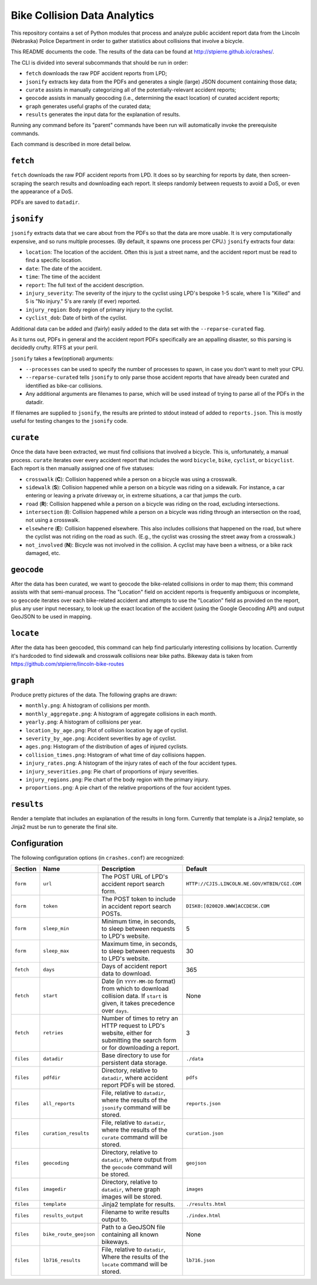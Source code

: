 ===========================
 Bike Collision Data Analytics
===========================

This repository contains a set of Python modules that process and
analyze public accident report data from the Lincoln (Nebraska) Police
Department in order to gather statistics about collisions that involve a
bicycle.

This README documents the code. The results of the data can be found
at `<http://stpierre.github.io/crashes/>`_.

The CLI is divided into several subcommands that should be run in order:

* ``fetch`` downloads the raw PDF accident reports from LPD;
* ``jsonify`` extracts key data from the PDFs and generates a single
  (large) JSON document containing those data;
* ``curate`` assists in manually categorizing all of the
  potentially-relevant accident reports;
* ``geocode`` assists in manually geocoding (i.e., determining the
  exact location) of curated accident reports;
* ``graph`` generates useful graphs of the curated data;
* ``results`` generates the input data for the explanation of results.

Running any command before its "parent" commands have been run will
automatically invoke the prerequisite commands.

Each command is described in more detail below.

``fetch``
=========

``fetch`` downloads the raw PDF accident reports from LPD. It does so
by searching for reports by date, then screen-scraping the search
results and downloading each report. It sleeps randomly between
requests to avoid a DoS, or even the appearance of a DoS.

PDFs are saved to ``datadir``.

``jsonify``
===========

``jsonify`` extracts data that we care about from the PDFs so that the
data are more usable. It is very computationally expensive, and so
runs multiple processes. (By default, it spawns one process per CPU.)
``jsonify`` extracts four data:

* ``location``: The location of the accident. Often this is just a
  street name, and the accident report must be read to find a specific
  location.
* ``date``: The date of the accident.
* ``time``: The time of the accident
* ``report``: The full text of the accident description.
* ``injury_severity``: The severity of the injury to the cyclist using
  LPD's bespoke 1-5 scale, where 1 is "Killed" and 5 is "No injury."
  5's are rarely (if ever) reported.
* ``injury_region``: Body region of primary injury to the cyclist.
* ``cyclist_dob``: Date of birth of the cyclist.

Additional data can be added and (fairly) easily added to the data set
with the ``--reparse-curated`` flag.

As it turns out, PDFs in general and the accident report PDFs
specifically are an appalling disaster, so this parsing is decidedly
crufty. RTFS at your peril.

``jsonify`` takes a few(optional) arguments:

* ``--processes`` can be used to specify the number of processes to
  spawn, in case you don't want to melt your CPU.
* ``--reparse-curated`` tells ``jsonify`` to only parse those accident
  reports that have already been curated and identified as bike-car
  collisions.
* Any additional arguments are filenames to parse, which will be used
  instead of trying to parse all of the PDFs in the datadir.

If filenames are supplied to ``jsonify``, the results are printed to
stdout instead of added to ``reports.json``. This is mostly useful for
testing changes to the ``jsonify`` code.

``curate``
==========

Once the data have been extracted, we must find collisions that involved
a bicycle. This is, unfortunately, a manual process. ``curate``
iterates over every accident report that includes the word
``bicycle``, ``bike``, ``cyclist``, or ``bicyclist``. Each report is
then manually assigned one of five statuses:

* ``crosswalk`` (**C**): Collision happened while a person on a bicycle
  was using a crosswalk.
* ``sidewalk`` (**S**): Collision happened while a person on a bicycle was
  riding on a sidewalk. For instance, a car entering or leaving a
  private driveway or, in extreme situations, a car that jumps the
  curb.
* ``road`` (**R**): Collision happened while a person on a bicycle was
  riding on the road, excluding intersections.
* ``intersection`` (**I**): Collision happened while a person on a bicycle
  was riding through an intersection on the road, not using a
  crosswalk.
* ``elsewhere`` (**E**): Collision happened elsewhere. This also includes
  collisions that happened on the road, but where the cyclist was not
  riding on the road as such. (E.g., the cyclist was crossing the
  street away from a crosswalk.)
* ``not_involved`` (**N**): Bicycle was not involved in the collision. A
  cyclist may have been a witness, or a bike rack damaged, etc.

``geocode``
===========

After the data has been curated, we want to geocode the bike-related
collisions in order to map them; this command assists with that
semi-manual process. The "Location" field on accident reports is
frequently ambiguous or incomplete, so ``geocode`` iterates over each
bike-related accident and attempts to use the "Location" field as
provided on the report, plus any user input necessary, to look up the
exact location of the accident (using the Google Geocoding API) and
output GeoJSON to be used in mapping.

``locate``
==========

After the data has been geocoded, this command can help find
particularly interesting collisions by location. Currently it's
hardcoded to find sidewalk and crosswalk collisions near bike
paths. Bikeway data is taken from
https://github.com/stpierre/lincoln-bike-routes

``graph``
=========

Produce pretty pictures of the data. The following graphs are drawn:

* ``monthly.png``: A histogram of collisions per month.
* ``monthly_aggregate.png``: A histogram of aggregate collisions in each
  month.
* ``yearly.png``: A histogram of collisions per year.
* ``location_by_age.png``: Plot of collision location by age of cyclist.
* ``severity_by_age.png``: Accident severities by age of cyclist.
* ``ages.png``: Histogram of the distribution of ages of injured
  cyclists.
* ``collision_times.png``: Histogram of what time of day collisions
  happen.
* ``injury_rates.png``: A histogram of the injury rates of each of the
  four accident types.
* ``injury_severities.png``: Pie chart of proportions of injury
  severities.
* ``injury_regions.png``: Pie chart of the body region with the
  primary injury.
* ``proportions.png``: A pie chart of the relative proportions of the
  four accident types.

``results``
===========

Render a template that includes an explanation of the results in long
form. Currently that template is a Jinja2 template, so Jinja2 must be
run to generate the final site.

Configuration
=============

The following configuration options (in ``crashes.conf``) are
recognized:

+-----------+------------------------+----------------------------------------------+----------------------------------------------+
| Section   | Name                   | Description                                  | Default                                      |
+===========+========================+==============================================+==============================================+
| ``form``  | ``url``                | The POST URL of LPD's accident report search | ``HTTP://CJIS.LINCOLN.NE.GOV/HTBIN/CGI.COM`` |
|           |                        | form.                                        |                                              |
+-----------+------------------------+----------------------------------------------+----------------------------------------------+
| ``form``  | ``token``              | The POST token to include in accident report | ``DISK0:[020020.WWW]ACCDESK.COM``            |
|           |                        | search POSTs.                                |                                              |
+-----------+------------------------+----------------------------------------------+----------------------------------------------+
| ``form``  | ``sleep_min``          | Minimum time, in seconds, to sleep between   | 5                                            |
|           |                        | requests to LPD's website.                   |                                              |
+-----------+------------------------+----------------------------------------------+----------------------------------------------+
| ``form``  | ``sleep_max``          | Maximum time, in seconds, to sleep between   | 30                                           |
|           |                        | requests to LPD's website.                   |                                              |
+-----------+------------------------+----------------------------------------------+----------------------------------------------+
| ``fetch`` | ``days``               | Days of accident report data to download.    | 365                                          |
+-----------+------------------------+----------------------------------------------+----------------------------------------------+
| ``fetch`` | ``start``              | Date (in ``YYYY-MM-DD`` format) from which   | None                                         |
|           |                        | to download collision data. If ``start`` is  |                                              |
|           |                        | given, it takes precedence over ``days``.    |                                              |
+-----------+------------------------+----------------------------------------------+----------------------------------------------+
| ``fetch`` | ``retries``            | Number of times to retry an HTTP request to  | 3                                            |
|           |                        | LPD's website, either for submitting the     |                                              |
|           |                        | search form or for downloading a report.     |                                              |
+-----------+------------------------+----------------------------------------------+----------------------------------------------+
| ``files`` | ``datadir``            | Base directory to use for persistent data    | ``./data``                                   |
|           |                        | storage.                                     |                                              |
+-----------+------------------------+----------------------------------------------+----------------------------------------------+
| ``files`` | ``pdfdir``             | Directory, relative to ``datadir``, where    | ``pdfs``                                     |
|           |                        | accident report PDFs will be stored.         |                                              |
+-----------+------------------------+----------------------------------------------+----------------------------------------------+
| ``files`` | ``all_reports``        | File, relative to ``datadir``, where the     | ``reports.json``                             |
|           |                        | results of the ``jsonify`` command will be   |                                              |
|           |                        | stored.                                      |                                              |
+-----------+------------------------+----------------------------------------------+----------------------------------------------+
| ``files`` | ``curation_results``   | File, relative to ``datadir``, where the     | ``curation.json``                            |
|           |                        | results of the ``curate`` command will be    |                                              |
|           |                        | stored.                                      |                                              |
+-----------+------------------------+----------------------------------------------+----------------------------------------------+
| ``files`` | ``geocoding``          | Directory, relative to ``datadir``, where    | ``geojson``                                  |
|           |                        | output from the ``geocode`` command will be  |                                              |
|           |                        | stored.                                      |                                              |
+-----------+------------------------+----------------------------------------------+----------------------------------------------+
| ``files`` | ``imagedir``           | Directory, relative to ``datadir``, where    | ``images``                                   |
|           |                        | graph images will be stored.                 |                                              |
+-----------+------------------------+----------------------------------------------+----------------------------------------------+
| ``files`` | ``template``           | Jinja2 template for results.                 | ``./results.html``                           |
+-----------+------------------------+----------------------------------------------+----------------------------------------------+
| ``files`` | ``results_output``     | Filename to write results output to.         | ``./index.html``                             |
+-----------+------------------------+----------------------------------------------+----------------------------------------------+
| ``files`` | ``bike_route_geojson`` | Path to a GeoJSON file containing all known  | None                                         |
|           |                        | bikeways.                                    |                                              |
+-----------+------------------------+----------------------------------------------+----------------------------------------------+
| ``files`` | ``lb716_results``      | File, relative to ``datadir``, Where the     | ``lb716.json``                               |
|           |                        | results of the ``locate`` command will be    |                                              |
|           |                        | stored.                                      |                                              |
+-----------+------------------------+----------------------------------------------+----------------------------------------------+
